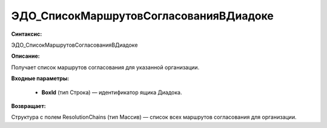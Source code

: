 ЭДО_СписокМаршрутовСогласованияВДиадоке
=============================================

**Синтаксис:**

ЭДО_СписокМаршрутовСогласованияВДиадоке

**Описание:**

Получает список маршрутов согласования для указанной организации.

**Входные параметры:**

      * **BoxId** (тип Строка) — идентификатор ящика Диадока.

**Возвращает:**

Структура с полем ResolutionChains (тип Массив) — список всех маршрутов согласования для организации.